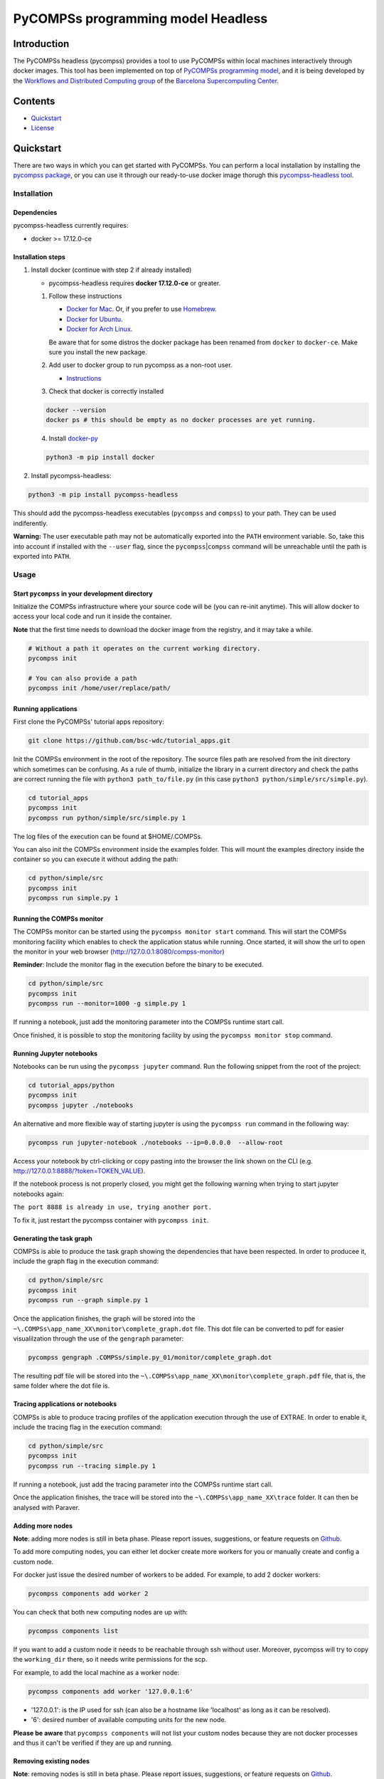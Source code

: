 -----------------------------------
PyCOMPSs programming model Headless
-----------------------------------

Introduction
============

The PyCOMPSs headless (pycompss) provides a tool to use PyCOMPSs within
local machines interactively through docker images. This tool has been
implemented on top of `PyCOMPSs programming
model <http://compss.bsc.es>`__, and it is being developed by the
`Workflows and Distributed Computing
group <https://github.com/bsc-wdc>`__ of the `Barcelona Supercomputing
Center <https://www.bsc.es/>`__.

Contents
========

-  `Quickstart <#quickstart>`__
-  `License <#license>`__

Quickstart
==========

There are two ways in which you can get started with PyCOMPSs. You can
perform a local installation by installing the `pycompss
package <https://pypi.org/project/pycompss/>`__, or you can use it
through our ready-to-use docker image thorugh this `pycompss-headless
tool <#Installation>`__.

Installation
~~~~~~~~~~~~

Dependencies
^^^^^^^^^^^^

pycompss-headless currently requires:

-  docker >= 17.12.0-ce

Installation steps
^^^^^^^^^^^^^^^^^^

1. Install docker (continue with step 2 if already installed)

   -  pycompss-headless requires **docker 17.12.0-ce** or greater.

   1. Follow these instructions

      -  `Docker for
         Mac <https://store.docker.com/editions/community/docker-ce-desktop-mac>`__.
         Or, if you prefer to use `Homebrew <https://brew.sh/>`__.

      -  `Docker for
         Ubuntu <https://docs.docker.com/install/linux/docker-ce/ubuntu/#install-docker-ce-1>`__.

      -  `Docker for Arch
         Linux <https://wiki.archlinux.org/index.php/Docker#Installation>`__.

      Be aware that for some distros the docker package has been renamed
      from ``docker`` to ``docker-ce``. Make sure you install the new
      package.

   2. Add user to docker group to run pycompss as a non-root user.

      -  `Instructions <https://docs.docker.com/install/linux/linux-postinstall/>`__

   3. Check that docker is correctly installed

   .. code:: bash

       docker --version
       docker ps # this should be empty as no docker processes are yet running.

   4. Install
      `docker-py <https://docker-py.readthedocs.io/en/stable/>`__

   .. code:: bash

       python3 -m pip install docker

2. Install pycompss-headless:

.. code:: bash

    python3 -m pip install pycompss-headless

This should add the pycompss-headless executables (``pycompss`` and
``compss``) to your path. They can be used indiferently.

**Warning:** The user executable path may not be automatically exported
into the ``PATH`` environment variable. So, take this into account if
installed with the ``--user`` flag, since the
``pycompss``\ \|\ ``compss`` command will be unreachable until the path
is exported into ``PATH``.

Usage
~~~~~

Start ``pycompss`` in your development directory
^^^^^^^^^^^^^^^^^^^^^^^^^^^^^^^^^^^^^^^^^^^^^^^^

Initialize the COMPSs infrastructure where your source code will be (you
can re-init anytime). This will allow docker to access your local code
and run it inside the container.

**Note** that the first time needs to download the docker image from the
registry, and it may take a while.

.. code:: bash

    # Without a path it operates on the current working directory.
    pycompss init

    # You can also provide a path
    pycompss init /home/user/replace/path/

Running applications
^^^^^^^^^^^^^^^^^^^^

First clone the PyCOMPSs' tutorial apps repository:

.. code:: bash

    git clone https://github.com/bsc-wdc/tutorial_apps.git

Init the COMPSs environment in the root of the repository. The source
files path are resolved from the init directory which sometimes can be
confusing. As a rule of thumb, initialize the library in a current
directory and check the paths are correct running the file with
``python3 path_to/file.py`` (in this case
``python3 python/simple/src/simple.py``).

.. code:: bash

    cd tutorial_apps
    pycompss init
    pycompss run python/simple/src/simple.py 1

The log files of the execution can be found at $HOME/.COMPSs.

You can also init the COMPSs environment inside the examples folder.
This will mount the examples directory inside the container so you can
execute it without adding the path:

.. code:: bash

    cd python/simple/src
    pycompss init
    pycompss run simple.py 1

Running the COMPSs monitor
^^^^^^^^^^^^^^^^^^^^^^^^^^

The COMPSs monitor can be started using the ``pycompss monitor start``
command. This will start the COMPSs monitoring facility which enables to
check the application status while running. Once started, it will show
the url to open the monitor in your web browser
(http://127.0.0.1:8080/compss-monitor)

**Reminder**: Include the monitor flag in the execution before the
binary to be executed.

.. code:: bash

    cd python/simple/src
    pycompss init
    pycompss run --monitor=1000 -g simple.py 1

If running a notebook, just add the monitoring parameter into the COMPSs
runtime start call.

Once finished, it is possible to stop the monitoring facility by using
the ``pycompss monitor stop`` command.

Running Jupyter notebooks
^^^^^^^^^^^^^^^^^^^^^^^^^

Notebooks can be run using the ``pycompss jupyter`` command. Run the
following snippet from the root of the project:

.. code:: bash

    cd tutorial_apps/python
    pycompss init
    pycompss jupyter ./notebooks

An alternative and more flexible way of starting jupyter is using the
``pycompss run`` command in the following way:

.. code:: bash

    pycompss run jupyter-notebook ./notebooks --ip=0.0.0.0  --allow-root

Access your notebook by ctrl-clicking or copy pasting into the browser
the link shown on the CLI (e.g.
http://127.0.0.1:8888/?token=TOKEN\_VALUE).

If the notebook process is not properly closed, you might get the
following warning when trying to start jupyter notebooks again:

``The port 8888 is already in use, trying another port.``

To fix it, just restart the pycompss container with ``pycompss init``.

Generating the task graph
^^^^^^^^^^^^^^^^^^^^^^^^^

COMPSs is able to produce the task graph showing the dependencies that
have been respected. In order to producee it, include the graph flag in
the execution command:

.. code:: bash

    cd python/simple/src
    pycompss init
    pycompss run --graph simple.py 1

Once the application finishes, the graph will be stored into the
``~\.COMPSs\app_name_XX\monitor\complete_graph.dot`` file. This dot file
can be converted to pdf for easier visualilzation through the use of the
``gengraph`` parameter:

.. code:: bash

    pycompss gengraph .COMPSs/simple.py_01/monitor/complete_graph.dot

The resulting pdf file will be stored into the
``~\.COMPSs\app_name_XX\monitor\complete_graph.pdf`` file, that is, the
same folder where the dot file is.

Tracing applications or notebooks
^^^^^^^^^^^^^^^^^^^^^^^^^^^^^^^^^

COMPSs is able to produce tracing profiles of the application execution
through the use of EXTRAE. In order to enable it, include the tracing
flag in the execution command:

.. code:: bash

    cd python/simple/src
    pycompss init
    pycompss run --tracing simple.py 1

If running a notebook, just add the tracing parameter into the COMPSs
runtime start call.

Once the application finishes, the trace will be stored into the
``~\.COMPSs\app_name_XX\trace`` folder. It can then be analysed with
Paraver.

Adding more nodes
^^^^^^^^^^^^^^^^^

**Note**: adding more nodes is still in beta phase. Please report
issues, suggestions, or feature requests on
`Github <https://github.com/bsc-wdc/>`__.

To add more computing nodes, you can either let docker create more
workers for you or manually create and config a custom node.

For docker just issue the desired number of workers to be added. For
example, to add 2 docker workers:

.. code:: bash

    pycompss components add worker 2

You can check that both new computing nodes are up with:

.. code:: bash

    pycompss components list

If you want to add a custom node it needs to be reachable through ssh
without user. Moreover, pycompss will try to copy the ``working_dir``
there, so it needs write permissions for the scp.

For example, to add the local machine as a worker node:

.. code:: bash

    pycompss components add worker '127.0.0.1:6'

-  '127.0.0.1': is the IP used for ssh (can also be a hostname like
   'localhost' as long as it can be resolved).
-  '6': desired number of available computing units for the new node.

**Please be aware** that ``pycompss components`` will not list your
custom nodes because they are not docker processes and thus it can't be
verified if they are up and running.

Removing existing nodes
^^^^^^^^^^^^^^^^^^^^^^^

**Note**: removing nodes is still in beta phase. Please report issues,
suggestions, or feature requests on
`Github <https://github.com/bsc-wdc/>`__.

For docker just issue the desired number of workers to be removed. For
example, to remove 2 docker workers:

.. code:: bash

    pycompss components remove worker 2

You can check that the workers have been removed with:

.. code:: bash

    pycompss components list

If you want to remove a custom node, you just need to specify its IP and
number of computing units used when defined.

.. code:: bash

    pycompss components remove worker '127.0.0.1:6'


License
=======

Apache License Version 2.0


*******

Workflows and Distributed Computing

Department of Computer Science

Barcelona Supercomputing Center (http://www.bsc.es)
